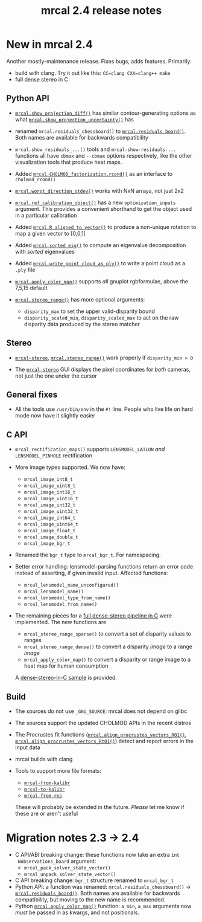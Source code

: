 #+TITLE: mrcal 2.4 release notes
#+OPTIONS: toc:nil

* New in mrcal 2.4
Another mostly-maintenance release. Fixes bugs, adds features. Primarily:

- build with clang. Try it out like this: =CC=clang CXX=clang++ make=
- full dense stereo in C

** Python API
- [[file:mrcal-python-api-reference.html#-show_projection_diff][=mrcal.show_projection_diff()=]] has similar contour-generating options as what
  [[file:mrcal-python-api-reference.html#-show_projection_uncertainty][=mrcal.show_projection_uncertainty()=]] has

- renamed =mrcal.residuals_chessboard()= to [[file:mrcal-python-api-reference.html#-residuals_board][=mrcal.residuals_board()=]]. Both
  names are available for backwards compatibility

- =mrcal.show_residuals_...()= tools and =mrcal-show-residuals-...= functions
  all have =cbmax= and =--cbmax= options respectively, like the other
  visualization tools that produce heat maps.

- Added [[file:mrcal-python-api-reference.html#CHOLMOD_factorization-rcond][=mrcal.CHOLMOD_factorization.rcond()=]] as an interface to
  =cholmod_rcond()=

- [[file:mrcal-python-api-reference.html#-worst_direction_stdev][=mrcal.worst_direction_stdev()=]] works with NxN arrays, not just 2x2

- [[file:mrcal-python-api-reference.html#-ref_calibration_object][=mrcal.ref_calibration_object()=]] has a new =optimization_inputs= argument.
  This provides a convenient shorthand to get the object used in a particular
  calibration

- Added [[file:mrcal-python-api-reference.html#-R_aligned_to_vector][=mrcal.R_aligned_to_vector()=]] to produce a non-unique rotation to map a
  given vector to [0,0,1]

- Added [[file:mrcal-python-api-reference.html#-sorted_eig][=mrcal.sorted_eig()=]] to compute an eigenvalue decomposition with
  /sorted/ eigenvalues

- Added [[file:mrcal-python-api-reference.html#-write_point_cloud_as_ply][=mrcal.write_point_cloud_as_ply()=]] to write a point cloud as a =.ply=
  file

- [[file:mrcal-python-api-reference.html#-apply_color_map][=mrcal.apply_color_map()=]] supports /all/ gnuplot rgbformulae, above the 7,5,15
  default

- [[file:mrcal-python-api-reference.html#-stereo_range][=mrcal.stereo_range()=]] has more optional arguments:
  - =disparity_max= to set the upper valid-disparity bound
  - =disparity_scaled_min=, =disparity_scaled_max= to act on the raw disparity
    data produced by the stereo matcher

** Stereo
- [[file:mrcal-stereo.html][=mrcal-stereo=]], [[file:mrcal-python-api-reference.html#-stereo_range][=mrcal.stereo_range()=]] work properly if =disparity_min > 0=

- The [[file:mrcal-stereo.html][=mrcal-stereo=]] GUI displays the pixel coordinates for /both/ cameras, not
  just the one under the cursor

** General fixes
- All the tools use =/usr/bin/env= in the =#!= line. People who live life on
  hard mode now have it slightly easier

** C API
- =mrcal_rectification_maps()= supports =LENSMODEL_LATLON= /and/
  =LENSMODEL_PINHOLE= rectification

- More image types supported. We now have:
  - =mrcal_image_int8_t=
  - =mrcal_image_uint8_t=
  - =mrcal_image_int16_t=
  - =mrcal_image_uint16_t=
  - =mrcal_image_int32_t=
  - =mrcal_image_uint32_t=
  - =mrcal_image_int64_t=
  - =mrcal_image_uint64_t=
  - =mrcal_image_float_t=
  - =mrcal_image_double_t=
  - =mrcal_image_bgr_t=

- Renamed the =bgr_t= type to =mrcal_bgr_t=. For namespacing.

- Better error handling: lensmodel-parsing functions return an error code
  instead of asserting, if given invalid input. Affected functions:

  - =mrcal_lensmodel_name_unconfigured()=
  - =mrcal_lensmodel_name()=
  - =mrcal_lensmodel_type_from_name()=
  - =mrcal_lensmodel_from_name()=

- The remaining pieces for a [[file:c-api.org::#dense-stereo-in-c][full dense-stereo pipeline in C]] were implemented.
  The new functions are

  - =mrcal_stereo_range_sparse()= to convert a set of disparity values to ranges
  - =mrcal_stereo_range_dense()= to convert a disparity /image/ to a range
    /image/
  - =mrcal_apply_color_map()= to convert a disparity or range image to a heat
    map for human consumption

  A [[https://github.com/dkogan/mrcal/blob/master/doc/examples/dense-stereo-demo/dense-stereo-demo.cc][dense-stereo-in-C sample]] is provided.

** Build
- The sources do not use =_GNU_SOURCE=: mrcal does not depend on glibc

- The sources support the updated CHOLMOD APIs in the recent distros

- The Procrustes fit functions ([[file:mrcal-python-api-reference.html#-align_procrustes_vectors_R01][=mrcal.align_procrustes_vectors_R01()=]],
  [[file:mrcal-python-api-reference.html#-align_procrustes_vectors_Rt01][=mrcal.align_procrustes_vectors_Rt01()=]]) detect and report errors in the input
  data

- mrcal builds with clang

- Tools to support more file formats:
  - [[file:mrcal-from-kalibr.html][=mrcal-from-kalibr=]]
  - [[file:mrcal-to-kalibr.html][=mrcal-to-kalibr=]]
  - [[file:mrcal-from-ros.html][=mrcal-from-ros=]]
  These will probably be extended in the future. /Please/ let me know if these
  are or aren't useful

* Migration notes 2.3 -> 2.4
- C API/ABI breaking change: these functions now take an extra =int
  Nobservations_board= argument:
  - =mrcal_pack_solver_state_vector()=
  - =mrcal_unpack_solver_state_vector()=
- C API breaking change: =bgr_t= structure renamed to =mrcal_bgr_t=
- Python API: a function was renamed: =mrcal.residuals_chessboard()= ->
  [[file:mrcal-python-api-reference.html#-residuals_board][=mrcal.residuals_board()=]]. Both names are available for backwards
  compatibility, but moving to the new name is recommended.
- Python [[file:mrcal-python-api-reference.html#-apply_color_map][=mrcal.apply_color_map()=]] function: =a_min=, =a_max= arguments now
  /must/ be passed in as kwargs, and not positionals.
